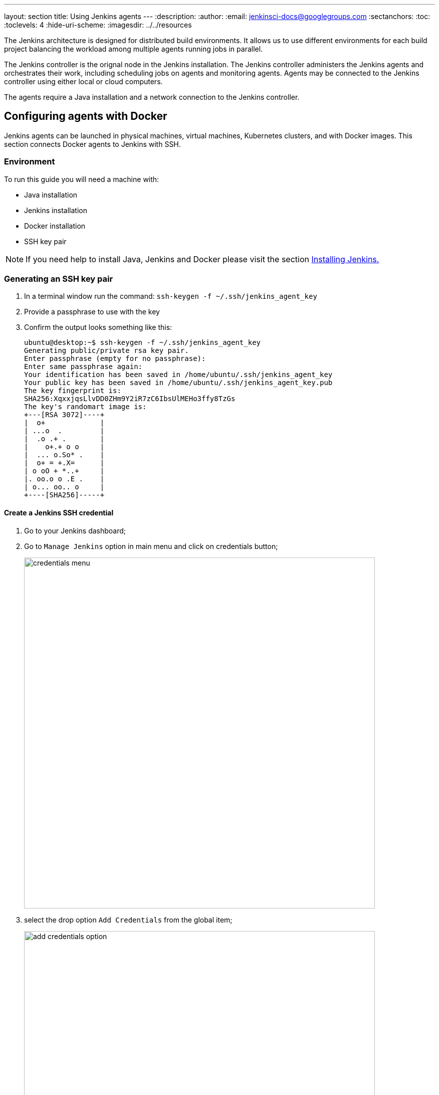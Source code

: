 ---
layout: section
title: Using Jenkins agents
---
ifdef::backend-html5[]
:description:
:author:
:email: jenkinsci-docs@googlegroups.com
:sectanchors:
:toc:
:toclevels: 4
:hide-uri-scheme:
ifdef::env-github[:imagesdir: ../resources]
ifndef::env-github[:imagesdir: ../../resources]
endif::[]

The Jenkins architecture is designed for distributed build environments.
It allows us to use different environments for each build project balancing
the workload among multiple agents running jobs in parallel.

The Jenkins controller is the orignal node in the Jenkins installation.
The Jenkins controller administers the Jenkins agents and orchestrates their work, including scheduling jobs on agents and monitoring agents.
Agents may be connected to the Jenkins controller using either local or cloud computers.

The agents require a Java installation and a network connection to the Jenkins controller.

== Configuring agents with Docker

Jenkins agents can be launched in physical machines, virtual machines, Kubernetes clusters, and with Docker images.
This section connects Docker agents to Jenkins with SSH.

=== Environment

To run this guide you will need a machine with:

* Java installation
* Jenkins installation
* Docker installation
* SSH key pair

[NOTE]
====
If you need help to install Java, Jenkins and Docker please visit the section link:/doc/book/installing/docker/[Installing Jenkins.]
====

=== Generating an SSH key pair

1. In a terminal window run the command: `ssh-keygen -f ~/.ssh/jenkins_agent_key`
2. Provide a passphrase to use with the key
3. Confirm the output looks something like this:
+
[source,bash]
----
ubuntu@desktop:~$ ssh-keygen -f ~/.ssh/jenkins_agent_key
Generating public/private rsa key pair.
Enter passphrase (empty for no passphrase):
Enter same passphrase again:
Your identification has been saved in /home/ubuntu/.ssh/jenkins_agent_key
Your public key has been saved in /home/ubuntu/.ssh/jenkins_agent_key.pub
The key fingerprint is:
SHA256:XqxxjqsLlvDD0ZHm9Y2iR7zC6IbsUlMEHo3ffy8TzGs
The key's randomart image is:
+---[RSA 3072]----+
|  o+             |
| ...o  .         |
|  .o .+ .        |
|    o+.+ o o     |
|  ... o.So* .    |
|  o+ = +.X=      |
| o oO + *..+     |
|. oo.o o .E .    |
| o... oo.. o     |
+----[SHA256]-----+
----

==== Create a Jenkins SSH credential

1. Go to your Jenkins dashboard;
2. Go to `Manage Jenkins` option in main menu and click on credentials button;
+
image:node/credentials-1.png[credentials menu,700]

3. select the drop option `Add Credentials` from the global item;
+
image:node/credentials-2.png[add credentials option,700]

4. Fill the form:
* Kind:  SSH Username with private key;
* id: jenkins
* description: The jenkins ssh key
* username: jenkins
* Private Key: select `Enter directly` and press the Add button to insert your private key from `~/.ssh/jenkins_agent_key`
* Passphrase: fill your passphrase used to generate the SSH key pair and then press OK
    image:node/credentials-3.png[credentials filled form,650]

=== Creating your Docker agent

Here we will use the link:https://github.com/jenkinsci/docker-ssh-agent[docker-ssh-agent image] to create the agent containers.

1. run the command to start your first agent:
+
[source,bash]
----
docker run -d --rm --name=agent1 -p 22:22 \
-e "JENKINS_AGENT_SSH_PUBKEY=[your-public-key]" \
jenkins/ssh-agent:alpine
----
+
[NOTE]
====
* Remember to replace the tag [your-public-key] for your own SSH *public* key.
* Your public key in this example is: `cat ~/.ssh/jenkins_agent_key.pub`
====
2. Now run the following command to update the container environment:
+
[source,bash]
----
$ VARS1="HOME=|USER=|MAIL=|LC_ALL=|LS_COLORS=|LANG="
$ VARS2="HOSTNAME=|PWD=|TERM=|SHLVL=|LANGUAGE=|_="
$ VARS="${VARS1}|${VARS2}"
$ docker exec agent1 sh -c "env | egrep -v '^(${VARS})' >> /etc/environment"
----
+
[NOTE]
====
The step 2 is necessary because the image is configured to reject changes to environment variables.
when the link:https://github.com/jenkinsci/docker-ssh-agent/issues/33[issue #33] is fixed, we can ignore this step.
====
3. Now the container `agent1` is running. +
Hint: the command `docker ps` can be used to check if the container is running as expected.

=== Setup up the agent1 on jenkins.

1. Go to your Jenkins dashboard;
2. Go to `Manage Jenkins` option in main menu;
3. Go to `Manage Nodes and clouds` item;
+
image:node/node-1.png[Manage node menu,700]

4. Go to `New Node` option in side menu;
5. Fill the Node/agent name and select the type; (e.g. Name: agent1, Type: Permanent Agent)
6. Now fill the fields:
** Remote root directory; (e.g.: /home/jenkins )
** label; (e.g.: agent1 )
** usage; (e.g.: only build jobs with label expression...)
** Launch method; (e.g.: Launch agents by SSH )
*** Host; (e.g.: localhost or your IP address )
*** Credentials; (e.g.: jenkins )
*** Host Key verification Strategy; (e.g.: Manually trusted key verification ... )
    image:node/node-2.png[node create form,600]
7. Press the button save and the agent1 will be registered, but offline. Click on it.
+
image:node/node-3.png[node offline,650]
8. Now press the button `Launch agent` and wait some seconds, then you should receive +
the message: `Agent successfully connected and online` on the last log line.
+
image:node/node-4.png[Agent successfully connected,650]

=== Delegating the first job to agent1

1. Go to your jenkins dashboard;
2. Select `New Item` on side menu;
3. Enter a name. (e.g.: First Job to Agent1)
4. Select the `Freestyle project` and press OK;
5. Check the option: `Restrict where this project can be run`;
6. Fill the field: label with the agent1 label; (e.g.: agent1)
+
image:node/node-5.png[Agent job 1,650]

+
[NOTE]
====
Be careful with white spaces before or after the label.
====

7. Now Select the option `Execute shell` at Build Section;
+
image:node/node-6.png[Agent job 2,650]

8. Add the command: `echo $NODE_NAME` in the `Command` field of the `Execute shell` step  and the name +
of the agent will be printed inside the log when this job is run;
9. press the save button and then select the option `Build Now`;
10. Wait some seconds and then go to `Console Output` page
+
image:node/node-7.png[Agent job 3,650]

11. you should receive output similar to:
+
[source,bash]
----
Started by user Admin User
Running as SYSTEM
Building remotely on agent1 in workspace /home/jenkins/workspace/First Job to Agent1
[First Job to Agent1] $ /bin/sh -xe /tmp/jenkins15623311211559049312.sh
+ echo $NODE_NAME
agent1
Finished: SUCCESS
----

=== Launching agent from console

agent.jar is meant to be launched by Jenkins, typically through a remote
shell like ssh/rsh. +
Jenkins master then communicates with this slave through stdin and
stdout.

agent.jar is *not* meant to initiate a connection to the master on its
own, so if you are trying to run +
it from cron or as a service, you are misunderstanding how this works.

....
% java -jar agent.jar
WARNING: Are you running agent.jar from an interactive console?
If so, you are probably using it incorrectly.
See https://wiki.jenkins.io/display/JENKINS/Launching+agent+from+console
....

See
https://wiki.jenkins.io/display/JENKINS/Distributed+builds[Distributed
builds] for more details.


